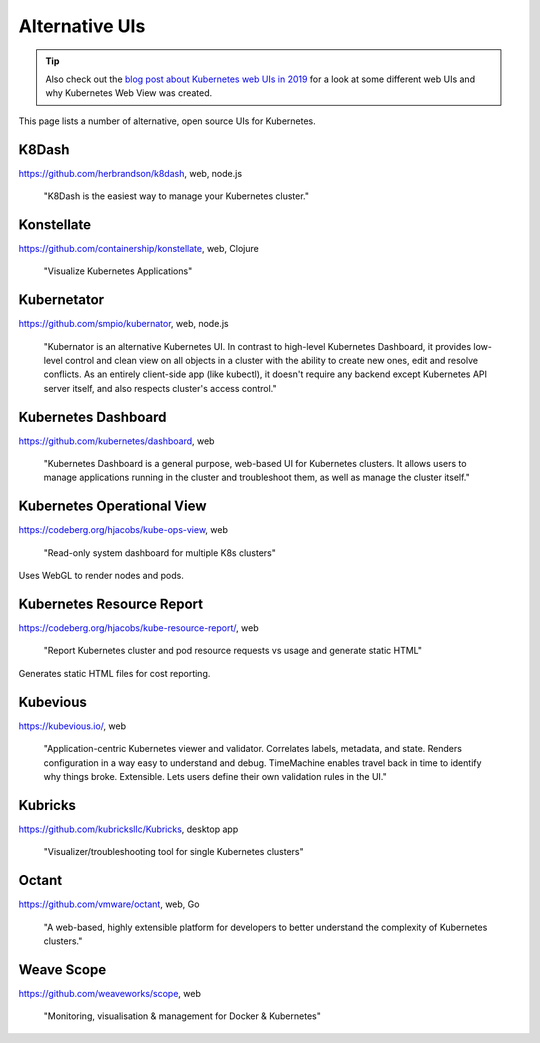 ===============
Alternative UIs
===============

.. tip::

    Also check out the `blog post about Kubernetes web UIs in 2019 <https://srcco.de/posts/kubernetes-web-uis-in-2019.html>`_ for a look at some different web UIs and why Kubernetes Web View was created.

This page lists a number of alternative, open source UIs for Kubernetes.

K8Dash
======

https://github.com/herbrandson/k8dash, web, node.js

    "K8Dash is the easiest way to manage your Kubernetes cluster."

Konstellate
===========

https://github.com/containership/konstellate, web, Clojure

    "Visualize Kubernetes Applications"

Kubernetator
============

https://github.com/smpio/kubernator, web, node.js

    "Kubernator is an alternative Kubernetes UI. In contrast to high-level Kubernetes Dashboard, it provides low-level control and clean view on all objects in a cluster with the ability to create new ones, edit and resolve conflicts. As an entirely client-side app (like kubectl), it doesn't require any backend except Kubernetes API server itself, and also respects cluster's access control."

Kubernetes Dashboard
====================

https://github.com/kubernetes/dashboard, web

    "Kubernetes Dashboard is a general purpose, web-based UI for Kubernetes clusters. It allows users to manage applications running in the cluster and troubleshoot them, as well as manage the cluster itself."

Kubernetes Operational View
===========================

https://codeberg.org/hjacobs/kube-ops-view, web

    "Read-only system dashboard for multiple K8s clusters"

Uses WebGL to render nodes and pods.

Kubernetes Resource Report
==========================

https://codeberg.org/hjacobs/kube-resource-report/, web

    "Report Kubernetes cluster and pod resource requests vs usage and generate static HTML"

Generates static HTML files for cost reporting.

Kubevious
=========

https://kubevious.io/, web

    "Application-centric Kubernetes viewer and validator. Correlates labels, metadata, and state. Renders configuration in a way easy to understand and debug. TimeMachine enables travel back in time to identify why things broke. Extensible. Lets users define their own validation rules in the UI."

Kubricks
========

https://github.com/kubricksllc/Kubricks, desktop app

    "Visualizer/troubleshooting tool for single Kubernetes clusters"

Octant
======

https://github.com/vmware/octant, web, Go

    "A web-based, highly extensible platform for developers to better understand the complexity of Kubernetes clusters."

Weave Scope
===========

https://github.com/weaveworks/scope, web

    "Monitoring, visualisation & management for Docker & Kubernetes"

